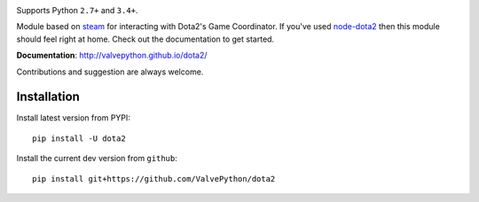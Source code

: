 |pypi| |license|

Supports Python ``2.7+`` and ``3.4+``.

Module based on `steam <https://github.com/ValvePython/steam/>`_
for interacting with Dota2's Game Coordinator. If you've used
`node-dota2 <https://github.com/RJacksonm1/node-dota2>`_ then
this module should feel right at home. Check out the documentation
to get started.

**Documentation**: http://valvepython.github.io/dota2/

Contributions and suggestion are always welcome.


Installation
------------

Install latest version from PYPI::

    pip install -U dota2

Install the current dev version from ``github``::

    pip install git+https://github.com/ValvePython/dota2



.. |pypi| image:: https://img.shields.io/pypi/v/dota2.svg?style=flat&label=latest%20version
    :target: https://pypi.python.org/pypi/dota2
    :alt: Latest version released on PyPi

.. |license| image:: https://img.shields.io/pypi/l/dota2.svg?style=flat&label=license
    :target: https://pypi.python.org/pypi/dota2
    :alt: MIT License

